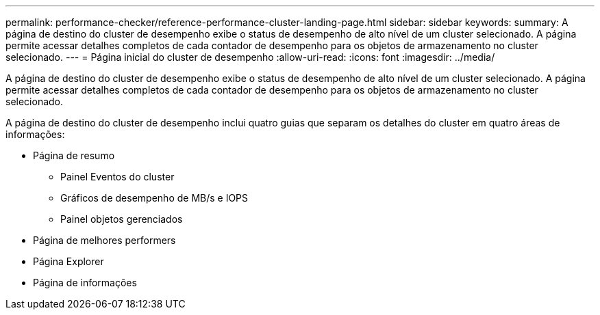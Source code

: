 ---
permalink: performance-checker/reference-performance-cluster-landing-page.html 
sidebar: sidebar 
keywords:  
summary: A página de destino do cluster de desempenho exibe o status de desempenho de alto nível de um cluster selecionado. A página permite acessar detalhes completos de cada contador de desempenho para os objetos de armazenamento no cluster selecionado. 
---
= Página inicial do cluster de desempenho
:allow-uri-read: 
:icons: font
:imagesdir: ../media/


[role="lead"]
A página de destino do cluster de desempenho exibe o status de desempenho de alto nível de um cluster selecionado. A página permite acessar detalhes completos de cada contador de desempenho para os objetos de armazenamento no cluster selecionado.

A página de destino do cluster de desempenho inclui quatro guias que separam os detalhes do cluster em quatro áreas de informações:

* Página de resumo
+
** Painel Eventos do cluster
** Gráficos de desempenho de MB/s e IOPS
** Painel objetos gerenciados


* Página de melhores performers
* Página Explorer
* Página de informações

